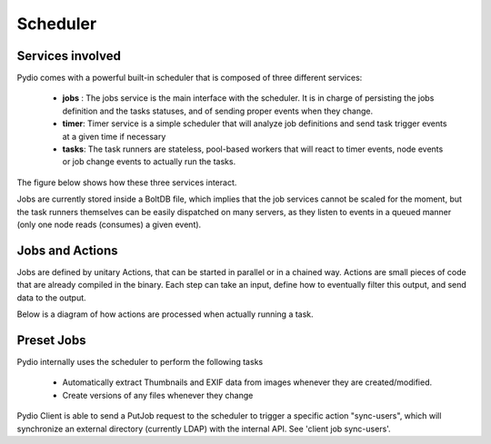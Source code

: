 Scheduler
=========

Services involved
*****************

Pydio comes with a powerful built-in scheduler that is composed of three different services:

 - **jobs** : The jobs service is the main interface with the scheduler. It is in charge of persisting the jobs definition and the tasks statuses, and of sending proper events when they change.
 - **timer**: Timer service is a simple scheduler that will analyze job definitions and send task trigger events at a given time if necessary
 - **tasks**: The task runners are stateless, pool-based workers that will react to timer events, node events or job change events to actually run the tasks.

The figure below shows how these three services interact.

.. image:: ../img/schedulerservices.svg
    :alt: Zoom on Scheduler Services
    :target: ../_images/schedulerservices.svg

Jobs are currently stored inside a BoltDB file, which implies that the job services cannot be scaled for the moment, but the task runners themselves can be easily dispatched on many servers, as they listen to events in a queued manner (only one node reads (consumes) a given event).

Jobs and Actions
****************

Jobs are defined by unitary Actions, that can be started in parallel or in a chained way. Actions are small pieces of code that are already compiled in the binary. Each step can take an input, define how to eventually filter this output, and send data to the output.

Below is a diagram of how actions are processed when actually running a task.

.. image:: ../img/taskrunner.svg
    :alt: Running a task
    :target: ../_images/taskrunner.svg


Preset Jobs
***********

Pydio internally uses the scheduler to perform the following tasks

 - Automatically extract Thumbnails and EXIF data from images whenever they are created/modified.
 - Create versions of any files whenever they change

Pydio Client is able to send a PutJob request to the scheduler to trigger a specific action "sync-users", which will synchronize an external directory (currently LDAP) with the internal API. See 'client job sync-users'.